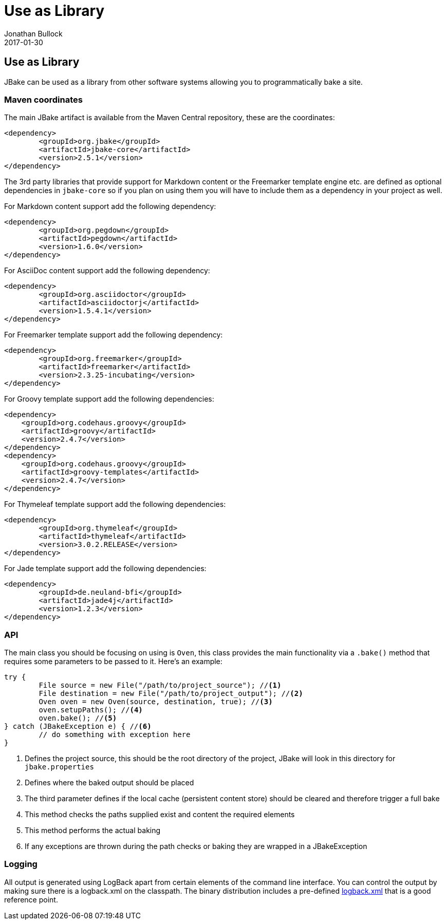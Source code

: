 = Use as Library
Jonathan Bullock
2017-01-30
:jbake-type: page
:jbake-tags: documentation
:jbake-status: published
:idprefix:

== Use as Library

JBake can be used as a library from other software systems allowing you to programmatically bake a site.

=== Maven coordinates

The main JBake artifact is available from the Maven Central repository, these are the coordinates:

[source,xml]
----
<dependency>
	<groupId>org.jbake</groupId>
	<artifactId>jbake-core</artifactId>
	<version>2.5.1</version>
</dependency>
----

The 3rd party libraries that provide support for Markdown content or the Freemarker template engine etc. are defined as optional dependencies in `jbake-core` so if 
you plan on using them you will have to include them as a dependency in your project as well.

For Markdown content support add the following dependency:

[source,xml]
----
<dependency>
	<groupId>org.pegdown</groupId>
	<artifactId>pegdown</artifactId>
	<version>1.6.0</version>
</dependency>
----

For AsciiDoc content support add the following dependency:

[source,xml]
----
<dependency>
	<groupId>org.asciidoctor</groupId>
	<artifactId>asciidoctorj</artifactId>
	<version>1.5.4.1</version>
</dependency>
----

For Freemarker template support add the following dependency:

[source,xml]
----
<dependency>
	<groupId>org.freemarker</groupId>
	<artifactId>freemarker</artifactId>
	<version>2.3.25-incubating</version>
</dependency>
----

For Groovy template support add the following dependencies:

[source,xml]
----
<dependency>
    <groupId>org.codehaus.groovy</groupId>
    <artifactId>groovy</artifactId>
    <version>2.4.7</version>
</dependency>
<dependency>
    <groupId>org.codehaus.groovy</groupId>
    <artifactId>groovy-templates</artifactId>
    <version>2.4.7</version>
</dependency>
----

For Thymeleaf template support add the following dependencies:

[source,xml]
----
<dependency>
	<groupId>org.thymeleaf</groupId>
	<artifactId>thymeleaf</artifactId>
	<version>3.0.2.RELEASE</version>
</dependency>
----

For Jade template support add the following dependencies:

[source,xml]
----
<dependency>
	<groupId>de.neuland-bfi</groupId>
	<artifactId>jade4j</artifactId>
	<version>1.2.3</version>
</dependency>
----

=== API

The main class you should be focusing on using is `Oven`, this class provides the main functionality via a `.bake()` method that requires some parameters to be 
passed to it. Here's an example:

[source, java, subs="attributes,verbatim"]
----
try {
	File source = new File("/path/to/project_source"); //<1>
	File destination = new File("/path/to/project_output"); //<2>
	Oven oven = new Oven(source, destination, true); //<3>
	oven.setupPaths(); //<4>
	oven.bake(); //<5>
} catch (JBakeException e) { //<6>
	// do something with exception here
}
----

<1> Defines the project source, this should be the root directory of the project, JBake will look in this directory for `jbake.properties`
<2> Defines where the baked output should be placed
<3> The third parameter defines if the local cache (persistent content store) should be cleared and therefore trigger a full bake
<4> This method checks the paths supplied exist and content the required elements
<5> This method performs the actual baking
<6> If any exceptions are thrown during the path checks or baking they are wrapped in a JBakeException

=== Logging

All output is generated using LogBack apart from certain elements of the command line interface. You can control the output by making sure there is a logback.xml 
on the classpath. The binary distribution includes a pre-defined https://github.com/jbake-org/jbake/blob/master/src/main/logging/logback.xml[logback.xml] that is 
a good reference point.
